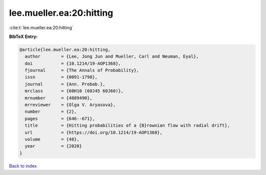 lee.mueller.ea:20:hitting
=========================

:cite:t:`lee.mueller.ea:20:hitting`

**BibTeX Entry:**

.. code-block:: bibtex

   @article{lee.mueller.ea:20:hitting,
     author        = {Lee, Jong Jun and Mueller, Carl and Neuman, Eyal},
     doi           = {10.1214/19-AOP1368},
     fjournal      = {The Annals of Probability},
     issn          = {0091-1798},
     journal       = {Ann. Probab.},
     mrclass       = {60H10 (60J45 60J60)},
     mrnumber      = {4089490},
     mrreviewer    = {Olga V. Aryasova},
     number        = {2},
     pages         = {646--671},
     title         = {Hitting probabilities of a {B}rownian flow with radial drift},
     url           = {https://doi.org/10.1214/19-AOP1368},
     volume        = {48},
     year          = {2020}
   }

`Back to index <../By-Cite-Keys.html>`_
